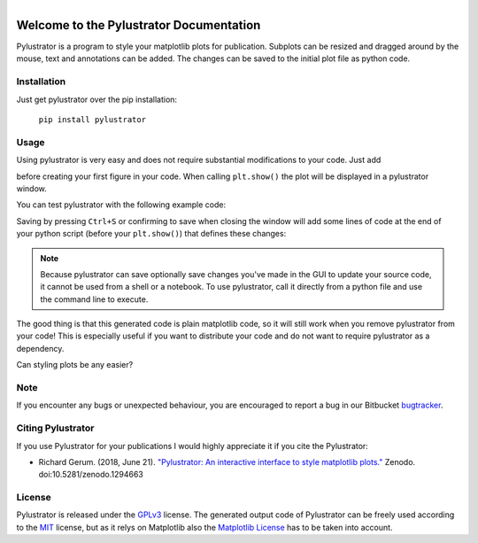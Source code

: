
.. figure:: images/logo.png
    :align: left

Welcome to the Pylustrator Documentation
========================================

Pylustrator is a program to style your matplotlib plots for publication. Subplots can be resized and dragged around by
the mouse, text and annotations can be added. The changes can be saved to the initial plot file as python code.

.. raw:: html

    <div style="clear:both"></div>
    <hr>

Installation
------------

Just get pylustrator over the pip installation:

    ``pip install pylustrator``

Usage
-----

.. raw:: html

    <div style="position: relative; padding-bottom: 56.25%; height: 0; overflow: hidden; max-width: 100%; height: auto;">
        <iframe src="//www.youtube.com/embed/xXPI4LLrNuM" frameborder="0" allowfullscreen style="position: absolute; top: 0; left: 0; width: 100%; height: 100%;"></iframe>
    </div>
    <br/>


Using pylustrator is very easy and does not require substantial modifications to your code. Just add

.. code-block:: python
    :linenos:

    import pylustrator
    pylustrator.start()

before creating your first figure in your code. When calling ``plt.show()`` the plot will be displayed in a pylustrator
window.

You can test pylustrator with the following example code:

.. code-block:: python
    :linenos:

    # import matplotlib and numpy as usual
    import matplotlib.pyplot as plt
    import numpy as np

    # now import pylustrator
    import pylustrator

    # activate pylustrator
    pylustrator.start()

    # build plots as you normally would
    np.random.seed(1)
    t = np.arange(0.0, 2, 0.001)
    y = 2 * np.sin(np.pi * t)
    a, b = np.random.normal(loc=(5., 3.), scale=(2., 4.), size=(100,2)).T
    b += a

    plt.figure(1)
    plt.subplot(131)
    plt.plot(t, y)

    plt.subplot(132)
    plt.plot(a, b, "o")

    plt.subplot(133)
    plt.bar(0, np.mean(a))
    plt.bar(1, np.mean(b))

    # show the plot in a pylustrator window
    plt.show()

Saving by pressing ``Ctrl+S`` or confirming to save when closing the window will add some lines of code at the end of your
python script (before your ``plt.show()``) that defines these changes:

.. code-block:: python
    :linenos:

    #% start: automatic generated code from pylustrator
    fig = plt.figure(1)
    fig.ax_dict = {ax.get_label(): ax for ax in fig.axes}
    fig.set_size_inches(8.000000/2.54, 8.000000/2.54, forward=True)
    fig.axes[0].set_position([0.191879, 0.148168, 0.798133, 0.742010])
    fig.axes[0].set_xlabel("data x")
    fig.axes[0].set_ylabel("data y")
    fig.axes[1].set_position([0.375743, 0.603616, 0.339534, 0.248372])
    fig.axes[1].set_xlabel("data x")
    fig.axes[1].set_ylabel("data y")
    fig.axes[1].set_ylim(-40.0, 90.0)
    #% end: automatic generated code from pylustrator

.. note::
   Because pylustrator can save optionally save changes you've made in the GUI to update your source
   code, it cannot be used from a shell or a notebook. To use pylustrator, call it directly from a
   python file and use the command line to execute.

The good thing is that this generated code is plain matplotlib code, so it will still work when you remove pylustrator
from your code! This is especially useful if you want to distribute your code and do not want to require pylustrator as
a dependency.

Can styling plots be any easier?

Note
----

If you encounter any bugs or unexpected behaviour, you are encouraged to report a bug in our
Bitbucket `bugtracker <https://bitbucket.org/fabry_biophysics/pylustrator/issues?status=new&status=open>`_.


Citing Pylustrator
------------------

If you use Pylustrator for your publications I would highly appreciate it if you cite the Pylustrator:

* Richard Gerum. (2018, June 21). `"Pylustrator: An interactive interface to style matplotlib plots." <https://zenodo.org/record/1294663>`_ Zenodo. doi:10.5281/zenodo.1294663

License
-------

Pylustrator is released under the `GPLv3 <https://choosealicense.com/licenses/gpl-3.0/>`_ license. The generated output
code of Pylustrator can be freely used according to the `MIT <https://choosealicense.com/licenses/mit/>`_ license, but as
it relys on Matplotlib also the `Matplotlib License <https://matplotlib.org/users/license.html>`_ has to be taken into
account.
